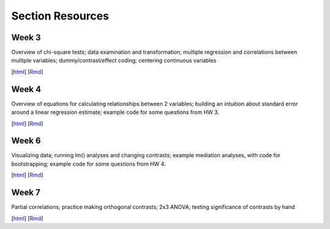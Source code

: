 Section Resources
=================

Week 3
---------------

Overview of chi-square tests; data examination and transformation; multiple regression and
correlations between multiple variables; dummy/contrast/effect coding; centering continuous variables

[`html <http://www.stanford.edu/class/psych252/section/Section3.html>`_]
[`Rmd <http://www.stanford.edu/class/psych252/section/Section3.Rmd>`_] 


Week 4
---------------

Overview of equations for calculating relationships between 2 variables; 
building an intuition about standard error around a linear regression estimate;
example code for some questions from HW 3.

[`html <http://www.stanford.edu/class/psych252/section/Section4.html>`_]
[`Rmd <http://www.stanford.edu/class/psych252/section/Section4.Rmd>`_] 


Week 6
---------------

Visualizing data; running lm() analyses and changing contrasts; 
example mediation analyses, with code for bootstrapping;
example code for some questions from HW 4.

[`html <http://www.stanford.edu/class/psych252/section/Contrasts_and_Mediation.html>`_]
[`Rmd <http://www.stanford.edu/class/psych252/section/Contrasts_and_Mediation.Rmd>`_]


Week 7
---------------
  
Partial correlations; practice making orthogonal contrasts; 
2x3 ANOVA; testing significance of contrasts by hand
  
[`html <http://www.stanford.edu/class/psych252/section/Section_week7.html>`_]
[`Rmd <http://www.stanford.edu/class/psych252/section/Section_week7.Rmd>`_] 